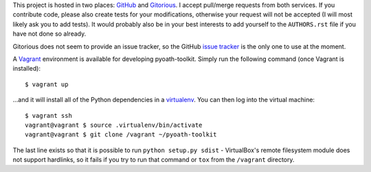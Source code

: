 This project is hosted in two places: `GitHub`_ and `Gitorious`_. I accept
pull/merge requests from both services. If you contribute code, please also
create tests for your modifications, otherwise your request will not be
accepted (I will most likely ask you to add tests). It would probably also
be in your best interests to add yourself to the ``AUTHORS.rst`` file
if you have not done so already.

Gitorious does not seem to provide an issue tracker, so the GitHub `issue
tracker`_ is the only one to use at the moment.

.. _GitHub: https://github.com/malept/pyoath-toolkit
.. _Gitorious: https://gitorious.org/pyoath-toolkit
.. _issue tracker: https://github.com/malept/pyoath-toolkit/issues

A Vagrant_ environment is available for developing pyoath-toolkit. Simply run
the following command (once Vagrant is installed)::

    $ vagrant up

...and it will install all of the Python dependencies in a virtualenv_. You can
then log into the virtual machine::

    $ vagrant ssh
    vagrant@vagrant $ source .virtualenv/bin/activate
    vagrant@vagrant $ git clone /vagrant ~/pyoath-toolkit

The last line exists so that it is possible to run ``python setup.py sdist`` -
VirtualBox's remote filesystem module does not support hardlinks, so it fails
if you try to run that command or ``tox`` from the ``/vagrant`` directory.

.. _Vagrant: https://www.vagrantup.com
.. _virtualenv: http://virtualenv.org/
